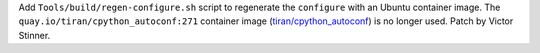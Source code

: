 Add ``Tools/build/regen-configure.sh`` script to regenerate the ``configure``
with an Ubuntu container image. The ``quay.io/tiran/cpython_autoconf:271``
container image (`tiran/cpython_autoconf
<https://github.com/tiran/cpython_autoconf>`_) is no longer used. Patch by
Victor Stinner.
